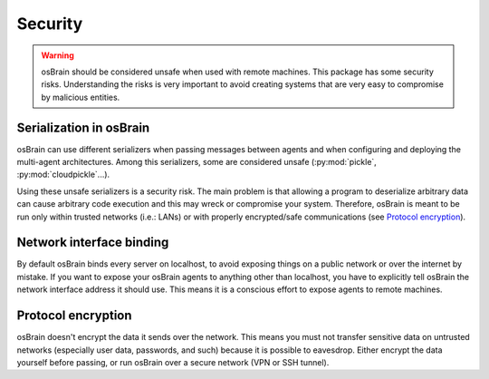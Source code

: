 .. index:: security

********
Security
********

.. warning::
   osBrain should be considered unsafe when used with remote machines. This
   package has some security risks. Understanding the risks is very important
   to avoid creating systems that are very easy to compromise by malicious
   entities.


.. index::
    double: security; serialization

Serialization in osBrain
========================
osBrain can use different serializers when passing messages between agents and
when configuring and deploying the multi-agent architectures. Among this
serializers, some are considered unsafe (:py:mod:`pickle`,
:py:mod:`cloudpickle`...).

Using these unsafe serializers is a security risk. The main problem is that
allowing a program to deserialize arbitrary data can cause arbitrary code
execution and this may wreck or compromise your system. Therefore, osBrain is
meant to be run only within trusted networks (i.e.: LANs) or with properly
encrypted/safe communications (see `Protocol encryption`_).


.. index::
    double: security; network interfaces

Network interface binding
=========================
By default osBrain binds every server on localhost, to avoid exposing things
on a public network or over the internet by mistake. If you want to expose your
osBrain agents to anything other than localhost, you have to explicitly tell
osBrain the network interface address it should use. This means it is a
conscious effort to expose agents to remote machines.


.. index::
    double: security; encryption

Protocol encryption
===================
osBrain doesn't encrypt the data it sends over the network. This means you
must not transfer sensitive data on untrusted networks (especially user data,
passwords, and such) because it is possible to eavesdrop. Either encrypt the
data yourself before passing, or run osBrain over a secure network (VPN or
SSH tunnel).
